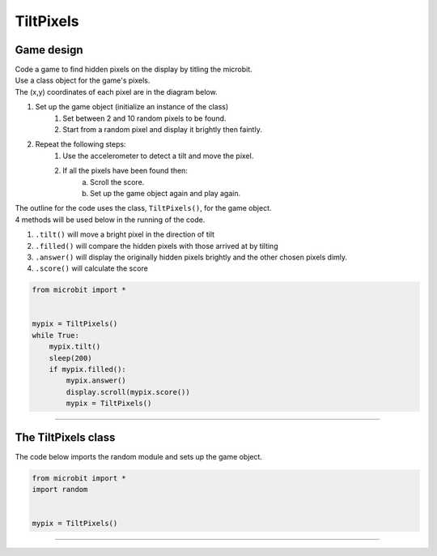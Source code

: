 ====================================================
TiltPixels
====================================================

Game design
--------------------

| Code a game to find hidden pixels on the display by titling the microbit.
| Use a class object for the game's pixels.
| The (x,y) coordinates of each pixel are in the diagram below.

.. image:: images/microbit_coords.png
    :scale: 100 %
    :align: center
    :alt: coordinates


#. Set up the game object (initialize an instance of the class)
    #. Set between 2 and 10 random pixels to be found.
    #. Start from a random pixel and display it brightly then faintly.
#. Repeat the following steps:
    #. Use the accelerometer to detect a tilt and move the pixel.
    #. If all the pixels have been found then:
        a. Scroll the score.
        b. Set up the game object again and play again.


| The outline for the code uses the class, ``TiltPixels()``, for the game object.
| 4 methods will be used below in the running of the code.

#. ``.tilt()`` will move a bright pixel in the direction of tilt
#. ``.filled()`` will compare the hidden pixels with those arrived at by tilting
#. ``.answer()`` will display the originally hidden pixels brightly and the other chosen pixels dimly.
#. ``.score()`` will calculate the score


.. code-block:: python

    from microbit import *


    mypix = TiltPixels()
    while True:
        mypix.tilt()
        sleep(200)
        if mypix.filled():
            mypix.answer()
            display.scroll(mypix.score())
            mypix = TiltPixels()

----

The TiltPixels class
------------------------

.. py:class:: TiltPixels(x_position=random.randint(0, 4), y_position=random.randint(0, 4))

    | Set up the game object to control the pixels displayed and keep track of them.
    | The starting pixel is (x_position, y_position).
    | ``x_position`` and  ``y_position`` are optional. They are both integers from 0 to 4.
    | ``x_position`` by default will be a random integer from 0 to 4.
    | ``y_position`` by default will be a random integer from 0 to 4.

| The code below imports the random module and sets up the game object.

.. code-block:: python

    from microbit import *
    import random


    mypix = TiltPixels()

----

